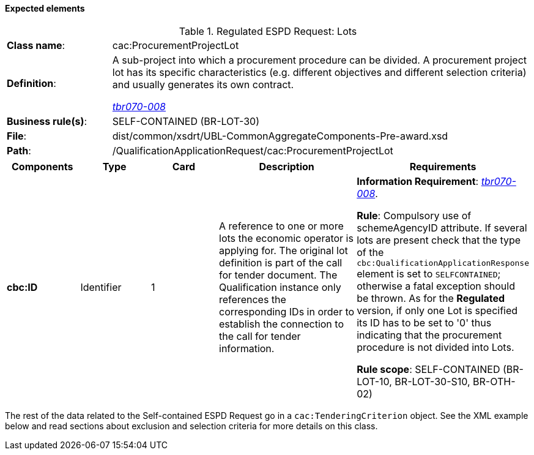 
==== Expected elements

.Regulated ESPD Request: Lots
[cols="<1,<4"]
|===
|*Class name*:|cac:ProcurementProjectLot
|*Definition*: |A sub-project into which a procurement procedure can be divided. A procurement project lot has its specific characteristics (e.g. different objectives and different selection criteria) and usually generates its own contract.

http://wiki.ds.unipi.gr/display/ESPDInt/BIS+41+-+ESPD+V2.1.0#BIS41-ESPDV2.1-tbr070-008[_tbr070-008_]
|*Business rule(s)*:|SELF-CONTAINED (BR-LOT-30)
|*File*:|dist/common/xsdrt/UBL-CommonAggregateComponents-Pre-award.xsd
|*Path*:|/QualificationApplicationRequest/cac:ProcurementProjectLot	
|===
[cols="<1,<1,<1,<2,<2"]
|===
|*Components*|*Type*|*Card*|*Description*|*Requirements*

|*cbc:ID*
|Identifier
|1
|A reference to one or more lots the economic operator is applying for. The original lot definition is part of the call for tender document. The Qualification instance only references the corresponding IDs in order to establish the connection to the call for tender information.

|*Information Requirement*: 
http://wiki.ds.unipi.gr/display/ESPDInt/BIS+41+-+ESPD+V2.1.0#BIS41-ESPDV2.1-tbr070-008[_tbr070-008_].

*Rule*: Compulsory use of schemeAgencyID attribute. If several lots are present check that the type of the `cbc:QualificationApplicationResponse` element is set to `SELFCONTAINED`; otherwise a fatal exception should be thrown. As for the *Regulated* version, if only one Lot is specified its ID has to be set to '0' thus indicating that the procurement procedure is not divided into Lots.

*Rule scope*: SELF-CONTAINED (BR-LOT-10, BR-LOT-30-S10, BR-OTH-02)
|===

The rest of the data related to the Self-contained ESPD Request go in a `cac:TenderingCriterion` object. See the XML example below and read sections about exclusion and selection criteria for more details on this class.